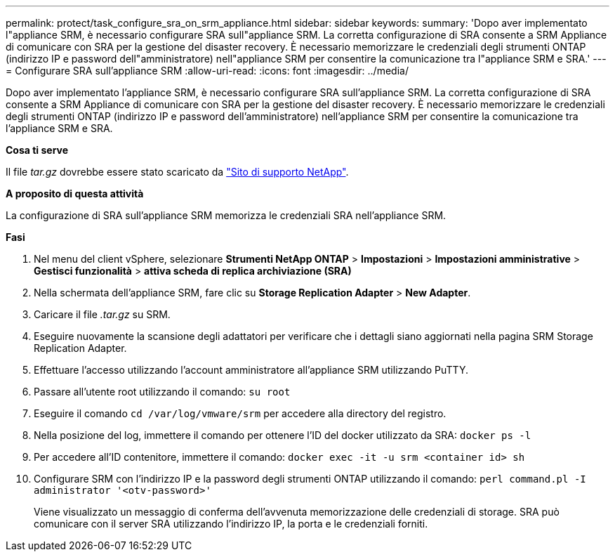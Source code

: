 ---
permalink: protect/task_configure_sra_on_srm_appliance.html 
sidebar: sidebar 
keywords:  
summary: 'Dopo aver implementato l"appliance SRM, è necessario configurare SRA sull"appliance SRM. La corretta configurazione di SRA consente a SRM Appliance di comunicare con SRA per la gestione del disaster recovery. È necessario memorizzare le credenziali degli strumenti ONTAP (indirizzo IP e password dell"amministratore) nell"appliance SRM per consentire la comunicazione tra l"appliance SRM e SRA.' 
---
= Configurare SRA sull'appliance SRM
:allow-uri-read: 
:icons: font
:imagesdir: ../media/


[role="lead"]
Dopo aver implementato l'appliance SRM, è necessario configurare SRA sull'appliance SRM. La corretta configurazione di SRA consente a SRM Appliance di comunicare con SRA per la gestione del disaster recovery. È necessario memorizzare le credenziali degli strumenti ONTAP (indirizzo IP e password dell'amministratore) nell'appliance SRM per consentire la comunicazione tra l'appliance SRM e SRA.

*Cosa ti serve*

Il file _tar.gz_ dovrebbe essere stato scaricato da https://mysupport.netapp.com/site/products/all/details/otv/downloads-tab["Sito di supporto NetApp"].

*A proposito di questa attività*

La configurazione di SRA sull'appliance SRM memorizza le credenziali SRA nell'appliance SRM.

*Fasi*

. Nel menu del client vSphere, selezionare *Strumenti NetApp ONTAP* > *Impostazioni* > *Impostazioni amministrative* > *Gestisci funzionalità* > *attiva scheda di replica archiviazione (SRA)*
. Nella schermata dell'appliance SRM, fare clic su *Storage Replication Adapter* > *New Adapter*.
. Caricare il file _.tar.gz_ su SRM.
. Eseguire nuovamente la scansione degli adattatori per verificare che i dettagli siano aggiornati nella pagina SRM Storage Replication Adapter.
. Effettuare l'accesso utilizzando l'account amministratore all'appliance SRM utilizzando PuTTY.
. Passare all'utente root utilizzando il comando: `su root`
. Eseguire il comando `cd /var/log/vmware/srm` per accedere alla directory del registro.
. Nella posizione del log, immettere il comando per ottenere l'ID del docker utilizzato da SRA: `docker ps -l`
. Per accedere all'ID contenitore, immettere il comando: `docker exec -it -u srm <container id> sh`
. Configurare SRM con l'indirizzo IP e la password degli strumenti ONTAP utilizzando il comando: `perl command.pl -I administrator '<otv-password>'`
+
Viene visualizzato un messaggio di conferma dell'avvenuta memorizzazione delle credenziali di storage. SRA può comunicare con il server SRA utilizzando l'indirizzo IP, la porta e le credenziali forniti.


